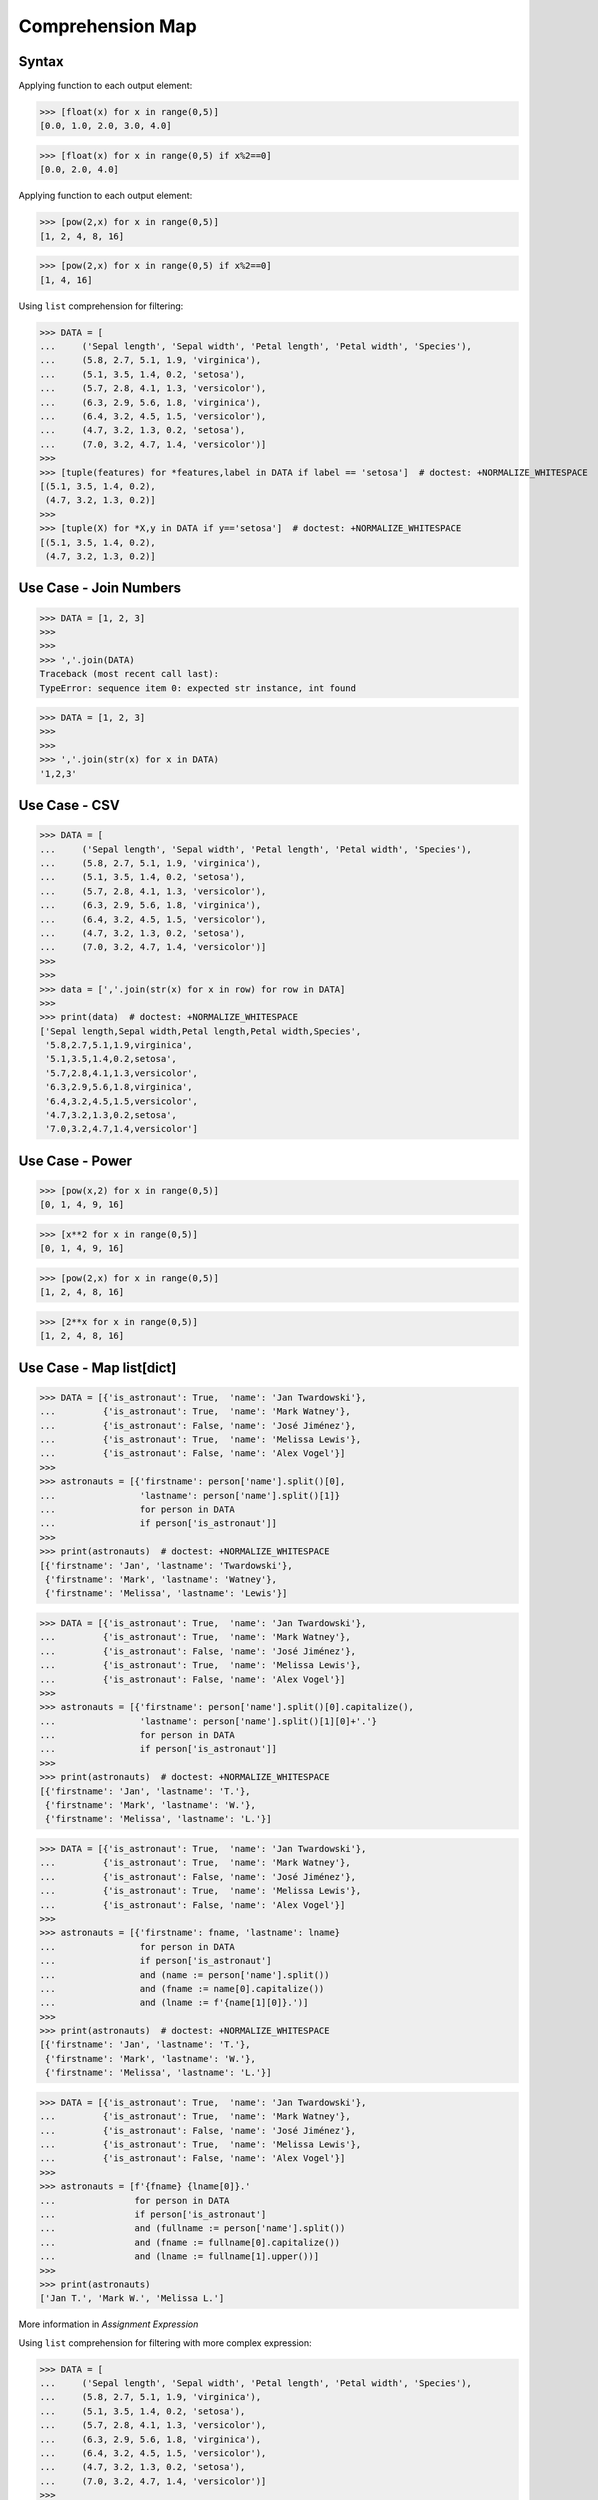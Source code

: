 Comprehension Map
=================


Syntax
------
Applying function to each output element:

>>> [float(x) for x in range(0,5)]
[0.0, 1.0, 2.0, 3.0, 4.0]

>>> [float(x) for x in range(0,5) if x%2==0]
[0.0, 2.0, 4.0]

Applying function to each output element:

>>> [pow(2,x) for x in range(0,5)]
[1, 2, 4, 8, 16]

>>> [pow(2,x) for x in range(0,5) if x%2==0]
[1, 4, 16]

Using ``list`` comprehension for filtering:

>>> DATA = [
...     ('Sepal length', 'Sepal width', 'Petal length', 'Petal width', 'Species'),
...     (5.8, 2.7, 5.1, 1.9, 'virginica'),
...     (5.1, 3.5, 1.4, 0.2, 'setosa'),
...     (5.7, 2.8, 4.1, 1.3, 'versicolor'),
...     (6.3, 2.9, 5.6, 1.8, 'virginica'),
...     (6.4, 3.2, 4.5, 1.5, 'versicolor'),
...     (4.7, 3.2, 1.3, 0.2, 'setosa'),
...     (7.0, 3.2, 4.7, 1.4, 'versicolor')]
>>>
>>> [tuple(features) for *features,label in DATA if label == 'setosa']  # doctest: +NORMALIZE_WHITESPACE
[(5.1, 3.5, 1.4, 0.2),
 (4.7, 3.2, 1.3, 0.2)]
>>>
>>> [tuple(X) for *X,y in DATA if y=='setosa']  # doctest: +NORMALIZE_WHITESPACE
[(5.1, 3.5, 1.4, 0.2),
 (4.7, 3.2, 1.3, 0.2)]


Use Case - Join Numbers
-----------------------
>>> DATA = [1, 2, 3]
>>>
>>>
>>> ','.join(DATA)
Traceback (most recent call last):
TypeError: sequence item 0: expected str instance, int found

>>> DATA = [1, 2, 3]
>>>
>>>
>>> ','.join(str(x) for x in DATA)
'1,2,3'


Use Case - CSV
--------------
>>> DATA = [
...     ('Sepal length', 'Sepal width', 'Petal length', 'Petal width', 'Species'),
...     (5.8, 2.7, 5.1, 1.9, 'virginica'),
...     (5.1, 3.5, 1.4, 0.2, 'setosa'),
...     (5.7, 2.8, 4.1, 1.3, 'versicolor'),
...     (6.3, 2.9, 5.6, 1.8, 'virginica'),
...     (6.4, 3.2, 4.5, 1.5, 'versicolor'),
...     (4.7, 3.2, 1.3, 0.2, 'setosa'),
...     (7.0, 3.2, 4.7, 1.4, 'versicolor')]
>>>
>>>
>>> data = [','.join(str(x) for x in row) for row in DATA]
>>>
>>> print(data)  # doctest: +NORMALIZE_WHITESPACE
['Sepal length,Sepal width,Petal length,Petal width,Species',
 '5.8,2.7,5.1,1.9,virginica',
 '5.1,3.5,1.4,0.2,setosa',
 '5.7,2.8,4.1,1.3,versicolor',
 '6.3,2.9,5.6,1.8,virginica',
 '6.4,3.2,4.5,1.5,versicolor',
 '4.7,3.2,1.3,0.2,setosa',
 '7.0,3.2,4.7,1.4,versicolor']


Use Case - Power
----------------
>>> [pow(x,2) for x in range(0,5)]
[0, 1, 4, 9, 16]

>>> [x**2 for x in range(0,5)]
[0, 1, 4, 9, 16]

>>> [pow(2,x) for x in range(0,5)]
[1, 2, 4, 8, 16]

>>> [2**x for x in range(0,5)]
[1, 2, 4, 8, 16]


Use Case - Map list[dict]
-------------------------
>>> DATA = [{'is_astronaut': True,  'name': 'Jan Twardowski'},
...         {'is_astronaut': True,  'name': 'Mark Watney'},
...         {'is_astronaut': False, 'name': 'José Jiménez'},
...         {'is_astronaut': True,  'name': 'Melissa Lewis'},
...         {'is_astronaut': False, 'name': 'Alex Vogel'}]
>>>
>>> astronauts = [{'firstname': person['name'].split()[0],
...                'lastname': person['name'].split()[1]}
...                for person in DATA
...                if person['is_astronaut']]
>>>
>>> print(astronauts)  # doctest: +NORMALIZE_WHITESPACE
[{'firstname': 'Jan', 'lastname': 'Twardowski'},
 {'firstname': 'Mark', 'lastname': 'Watney'},
 {'firstname': 'Melissa', 'lastname': 'Lewis'}]

>>> DATA = [{'is_astronaut': True,  'name': 'Jan Twardowski'},
...         {'is_astronaut': True,  'name': 'Mark Watney'},
...         {'is_astronaut': False, 'name': 'José Jiménez'},
...         {'is_astronaut': True,  'name': 'Melissa Lewis'},
...         {'is_astronaut': False, 'name': 'Alex Vogel'}]
>>>
>>> astronauts = [{'firstname': person['name'].split()[0].capitalize(),
...                'lastname': person['name'].split()[1][0]+'.'}
...                for person in DATA
...                if person['is_astronaut']]
>>>
>>> print(astronauts)  # doctest: +NORMALIZE_WHITESPACE
[{'firstname': 'Jan', 'lastname': 'T.'},
 {'firstname': 'Mark', 'lastname': 'W.'},
 {'firstname': 'Melissa', 'lastname': 'L.'}]


>>> DATA = [{'is_astronaut': True,  'name': 'Jan Twardowski'},
...         {'is_astronaut': True,  'name': 'Mark Watney'},
...         {'is_astronaut': False, 'name': 'José Jiménez'},
...         {'is_astronaut': True,  'name': 'Melissa Lewis'},
...         {'is_astronaut': False, 'name': 'Alex Vogel'}]
>>>
>>> astronauts = [{'firstname': fname, 'lastname': lname}
...                for person in DATA
...                if person['is_astronaut']
...                and (name := person['name'].split())
...                and (fname := name[0].capitalize())
...                and (lname := f'{name[1][0]}.')]
>>>
>>> print(astronauts)  # doctest: +NORMALIZE_WHITESPACE
[{'firstname': 'Jan', 'lastname': 'T.'},
 {'firstname': 'Mark', 'lastname': 'W.'},
 {'firstname': 'Melissa', 'lastname': 'L.'}]

>>> DATA = [{'is_astronaut': True,  'name': 'Jan Twardowski'},
...         {'is_astronaut': True,  'name': 'Mark Watney'},
...         {'is_astronaut': False, 'name': 'José Jiménez'},
...         {'is_astronaut': True,  'name': 'Melissa Lewis'},
...         {'is_astronaut': False, 'name': 'Alex Vogel'}]
>>>
>>> astronauts = [f'{fname} {lname[0]}.'
...               for person in DATA
...               if person['is_astronaut']
...               and (fullname := person['name'].split())
...               and (fname := fullname[0].capitalize())
...               and (lname := fullname[1].upper())]
>>>
>>> print(astronauts)
['Jan T.', 'Mark W.', 'Melissa L.']

More information in `Assignment Expression`

Using ``list`` comprehension for filtering with more complex expression:

>>> DATA = [
...     ('Sepal length', 'Sepal width', 'Petal length', 'Petal width', 'Species'),
...     (5.8, 2.7, 5.1, 1.9, 'virginica'),
...     (5.1, 3.5, 1.4, 0.2, 'setosa'),
...     (5.7, 2.8, 4.1, 1.3, 'versicolor'),
...     (6.3, 2.9, 5.6, 1.8, 'virginica'),
...     (6.4, 3.2, 4.5, 1.5, 'versicolor'),
...     (4.7, 3.2, 1.3, 0.2, 'setosa'),
...     (7.0, 3.2, 4.7, 1.4, 'versicolor')]
>>>
>>>
>>> def is_setosa(species):
...     if species == 'setosa':
...         return True
...     else:
...         return False
>>>
>>>
>>> [tuple(X) for *X,y in DATA if is_setosa(y)]  # doctest: +NORMALIZE_WHITESPACE
[(5.1, 3.5, 1.4, 0.2),
 (4.7, 3.2, 1.3, 0.2)]

Quick parsing lines:

>>> DATA = ['5.8,2.7,5.1,1.9,virginica',
...         '5.1,3.5,1.4,0.2,setosa',
...         '5.7,2.8,4.1,1.3,versicolor']
>>>
>>> result = []
>>>
>>> for row in DATA:
...     row = row.split(',')
...     result.append(row)
>>>
>>> print(result)  # doctest: +NORMALIZE_WHITESPACE
[['5.8', '2.7', '5.1', '1.9', 'virginica'],
 ['5.1', '3.5', '1.4', '0.2', 'setosa'],
 ['5.7', '2.8', '4.1', '1.3', 'versicolor']]
>>>
>>> [row.split(',') for row in DATA]  # doctest: +NORMALIZE_WHITESPACE
[['5.8', '2.7', '5.1', '1.9', 'virginica'],
 ['5.1', '3.5', '1.4', '0.2', 'setosa'],
 ['5.7', '2.8', '4.1', '1.3', 'versicolor']]


Assignments
-----------
.. todo:: Create Assignments

